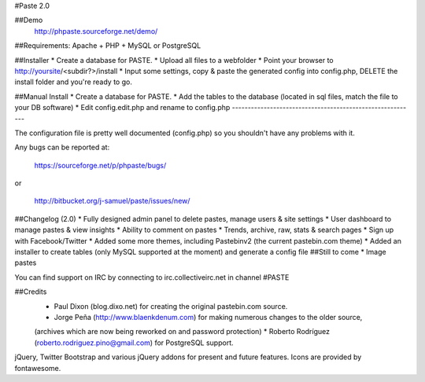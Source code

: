 #Paste 2.0

##Demo
	http://phpaste.sourceforge.net/demo/

.. image:: http://i.imgur.com/8fqrIan.png

##Requirements: Apache + PHP + MySQL or PostgreSQL

##Installer
* Create a database for PASTE.
* Upload all files to a webfolder
* Point your browser to http://yoursite/<subdir?>/install
* Input some settings, copy & paste the generated config into config.php, DELETE the install folder and you're ready to go.

##Manual Install
* Create a database for PASTE.
* Add the tables to the database (located in sql files, match the file to your DB software)
* Edit config.edit.php and rename to config.php
----------------------------------------------------------

The configuration file is pretty well documented (config.php)
so you shouldn't have any problems with it.
  
Any bugs can be reported at:

	https://sourceforge.net/p/phpaste/bugs/
or 

	http://bitbucket.org/j-samuel/paste/issues/new/

##Changelog (2.0)
* Fully designed admin panel to delete pastes, manage users & site settings
* User dashboard to manage pastes & view insights
* Ability to comment on pastes
* Trends, archive, raw, stats & search pages
* Sign up with Facebook/Twitter
* Added some more themes, including Pastebinv2 (the current pastebin.com theme)
* Added an installer to create tables (only MySQL supported at the moment) and generate a config file
##Still to come
* Image pastes
	
You can find support on IRC by connecting to irc.collectiveirc.net in channel #PASTE

##Credits
 * Paul Dixon (blog.dixo.net) for creating the original pastebin.com source.
 * Jorge Peña (http://www.blaenkdenum.com) for making numerous changes to the older source, 
 (archives which are now being reworked on and password protection)
 * Roberto Rodríguez (roberto.rodriguez.pino@gmail.com) for PostgreSQL support.

jQuery, Twitter Bootstrap and various jQuery addons for present and future features.
Icons are provided by fontawesome.
